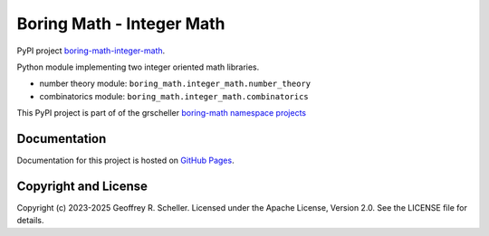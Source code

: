 Boring Math - Integer Math
==========================

PyPI project
`boring-math-integer-math
<https://pypi.org/project/boring-math-integer-math>`_.

Python module implementing two integer oriented math libraries.

- number theory module: ``boring_math.integer_math.number_theory``
- combinatorics module: ``boring_math.integer_math.combinatorics``

This PyPI project is part of of the grscheller
`boring-math namespace projects
<https://github.com/grscheller/boring-math/blob/main/README.md>`_

Documentation
-------------

Documentation for this project is hosted on
`GitHub Pages
<https://grscheller.github.io/boring-math/integer-math/development/build/html>`_.

Copyright and License
---------------------

Copyright (c) 2023-2025 Geoffrey R. Scheller. Licensed under the Apache
License, Version 2.0. See the LICENSE file for details.
